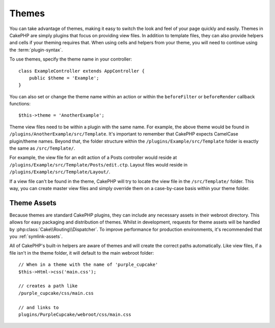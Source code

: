 Themes
######

You can take advantage of themes, making it easy to switch the look and feel of
your page quickly and easily. Themes in CakePHP are simply plugins that focus on
providing view files. In addition to template files, they can also provide
helpers and cells if your theming requires that. When using cells and helpers from your
theme, you will need to continue using the :term:`plugin-syntax`.

To use themes, specify the theme name in your controller::

    class ExampleController extends AppController {
        public $theme = 'Example';
    }

You can also set or change the theme name within an action or within the
``beforeFilter`` or ``beforeRender`` callback functions::

    $this->theme = 'AnotherExample';

Theme view files need to be within a plugin with the same name. For example,
the above theme would be found in ``/plugins/AnotherExample/src/Template``.
It's important to remember that CakePHP expects CamelCase plugin/theme names. Beyond
that, the folder structure within the ``/plugins/Example/src/Template`` folder is
exactly the same as ``/src/Template/``.

For example, the view file for an edit action of a Posts controller would reside
at ``/plugins/Example/src/Template/Posts/edit.ctp``. Layout files would reside in
``/plugins/Example/src/Template/Layout/``.

If a view file can't be found in the theme, CakePHP will try to locate the view
file in the ``/src/Template/`` folder. This way, you can create master view files
and simply override them on a case-by-case basis within your theme folder.

Theme Assets
============

Because themes are standard CakePHP plugins, they can include any necessary
assets in their webroot directory. This allows for easy packaging and
distribution of themes. Whilst in development, requests for theme assets will be
handled by :php:class:`Cake\\Routing\\Dispatcher`. To improve performance for production
environments, it's recommended that you :ref:`symlink-assets`.

All of CakePHP's built-in helpers are aware of themes and will create the
correct paths automatically. Like view files, if a file isn't in the theme
folder, it will default to the main webroot folder::

    // When in a theme with the name of 'purple_cupcake'
    $this->Html->css('main.css');

    // creates a path like
    /purple_cupcake/css/main.css

    // and links to
    plugins/PurpleCupcake/webroot/css/main.css

.. meta::
    :title lang=en: Themes
    :keywords lang=en: production environments,theme folder,layout files,development requests,callback functions,folder structure,default view,dispatcher,symlink,case basis,layouts,assets,cakephp,themes,advantage
